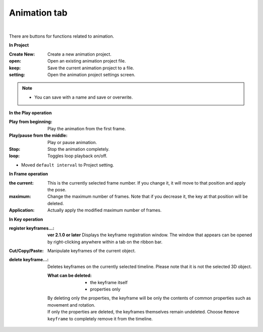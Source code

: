 .. index:: animation tab (ribbon bar)

#####################################
Animation tab
#####################################

.. image:: ../img/screen_ribbon_animation.png
     :align: center

|

There are buttons for functions related to animation.


**In Project**

:Create New:
    Create a new animation project.
:open:
    Open an existing animation project file.
:keep:
    Save the current animation project to a file.
:setting:
    Open the animation project settings screen.

.. note::
    * You can save with a name and save or overwrite.


**In the Play operation**

:Play from beginning:
    Play the animation from the first frame.
:Play/pause from the middle:
    Play or pause animation.
:Stop:
    Stop the animation completely.
:loop:
    Toggles loop playback on/off.

..
    :default interval:
        Specifies the number of seconds between frames in the current animation project. By default, the calculation result of ``FPS / 6000.0`` is set.
    
* Moved ``default interval`` to Project setting.

**In Frame operation**

:the current:
    This is the currently selected frame number. If you change it, it will move to that position and apply the pose.
:maximum:
    Change the maximum number of frames. Note that if you decrease it, the key at that position will be deleted.
:Application:
    Actually apply the modified maximum number of frames.


**In Key operation**

:register keyframes...:
    **ver 2.1.0 or later**
    Displays the keyframe registration window.
    The window that appears can be opened by right-clicking anywhere within a tab on the ribbon bar.
    
    
:Cut/Copy/Paste:
    Manipulate keyframes of the current object.
:delete keyframe...:
    Deletes keyframes on the currently selected timeline. Please note that it is not the selected 3D object.

    :What can be deleted:
        * the keyframe itself
        * properties only

    | By deleting only the properties, the keyframe will be only the contents of common properties such as movement and rotation.
    | If only the properties are deleted, the keyframes themselves remain undeleted. Choose ``Remove keyframe`` to completely remove it from the timeline.